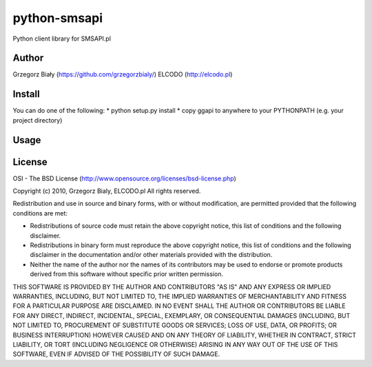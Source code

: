 =============
python-smsapi
=============

Python client library for SMSAPI.pl

Author
------
Grzegorz Biały (https://github.com/grzegorzbialy/)
ELCODO (http://elcodo.pl)

Install
-------
You can do one of the following:
* python setup.py install
* copy ggapi to anywhere to your PYTHONPATH (e.g. your project directory)

Usage
-----


License
-------
OSI - The BSD License (http://www.opensource.org/licenses/bsd-license.php)


Copyright (c) 2010, Grzegorz Bialy, ELCODO.pl
All rights reserved.

Redistribution and use in source and binary forms, with or without
modification, are permitted provided that the following conditions are met:

* Redistributions of source code must retain the above copyright notice, this list of conditions and the following disclaimer.
* Redistributions in binary form must reproduce the above copyright notice, this list of conditions and the following disclaimer in the documentation and/or other materials provided with the distribution.
* Neither the name of the author nor the names of its contributors may be used to endorse or promote products derived from this software without specific prior written permission.

THIS SOFTWARE IS PROVIDED BY THE AUTHOR AND CONTRIBUTORS "AS IS" AND ANY
EXPRESS OR IMPLIED WARRANTIES, INCLUDING, BUT NOT LIMITED TO, THE IMPLIED
WARRANTIES OF MERCHANTABILITY AND FITNESS FOR A PARTICULAR PURPOSE ARE
DISCLAIMED. IN NO EVENT SHALL THE AUTHOR OR CONTRIBUTORS BE LIABLE FOR ANY
DIRECT, INDIRECT, INCIDENTAL, SPECIAL, EXEMPLARY, OR CONSEQUENTIAL DAMAGES
(INCLUDING, BUT NOT LIMITED TO, PROCUREMENT OF SUBSTITUTE GOODS OR SERVICES;
LOSS OF USE, DATA, OR PROFITS; OR BUSINESS INTERRUPTION) HOWEVER CAUSED AND
ON ANY THEORY OF LIABILITY, WHETHER IN CONTRACT, STRICT LIABILITY, OR TORT
(INCLUDING NEGLIGENCE OR OTHERWISE) ARISING IN ANY WAY OUT OF THE USE OF THIS
SOFTWARE, EVEN IF ADVISED OF THE POSSIBILITY OF SUCH DAMAGE.